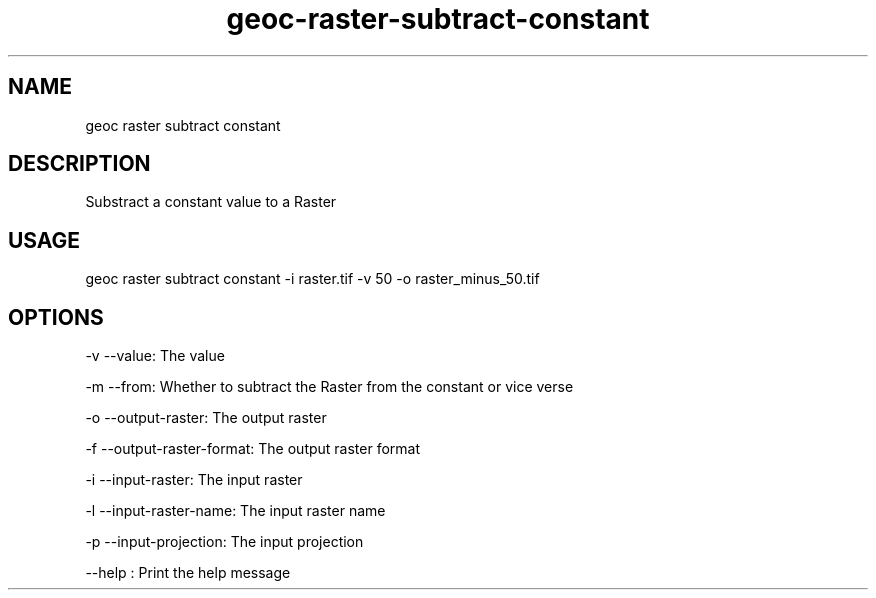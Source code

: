 .TH "geoc-raster-subtract-constant" "1" "22 December 2014" "version 0.1"
.SH NAME
geoc raster subtract constant
.SH DESCRIPTION
Substract a constant value to a Raster
.SH USAGE
geoc raster subtract constant -i raster.tif -v 50 -o raster_minus_50.tif
.SH OPTIONS
-v --value: The value
.PP
-m --from: Whether to subtract the Raster from the constant or vice verse
.PP
-o --output-raster: The output raster
.PP
-f --output-raster-format: The output raster format
.PP
-i --input-raster: The input raster
.PP
-l --input-raster-name: The input raster name
.PP
-p --input-projection: The input projection
.PP
--help : Print the help message
.PP
